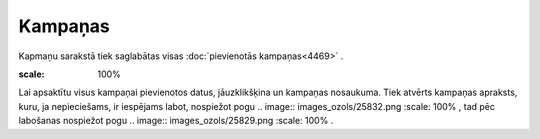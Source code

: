 .. 4470 Kampaņas************ 
Kapmaņu sarakstā tiek saglabātas visas :doc:`pievienotās
kampaņas<4469>` .



.. image:: images_ozols/25833.png
:scale: 100%




Lai apsaktītu visus kampaņai pievienotos datus, jāuzklikšķina un
kampaņas nosaukuma. Tiek atvērts kampaņas apraksts, kuru, ja
nepieciešams, ir iespējams labot, nospiežot pogu .. image::
images_ozols/25832.png
:scale: 100%
, tad pēc labošanas nospiežot pogu .. image:: images_ozols/25829.png
:scale: 100%
.

 